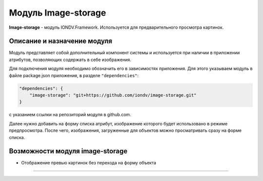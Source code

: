 Модуль Image-storage
======================


**Image-storage** - модуль IONDV.Framework. Используется для предварительного просмотра картинок.


Описание и назначение модуля
------------------------------

Модуль представляет собой дополнительный компонент системы и используется при наличии в приложении атрибутов, позволяющих содержать в себе изображения.

Для подключения модуля необходимо обозначить его в зависимостях приложения. Для этого указываем модуль в файле package.json приложения, в разделе ``"dependencies"``:

.. code-block::

    "dependencies": {
        "image-storage": "git+https://github.com/iondv/image-storage.git"
    }

с указанием ссылки на репозиторий модуля в github.com.

Далее нужно добавить на форму списка атрибут, изображение которого будет использовано в режиме предпросмотра. После чего, изображения, загруженные для объектов можно просматривать сразу на форме списка.

Возможности модуля image-storage
----------------------------------

* Отображение превью картинок без перехода на форму объекта



----
